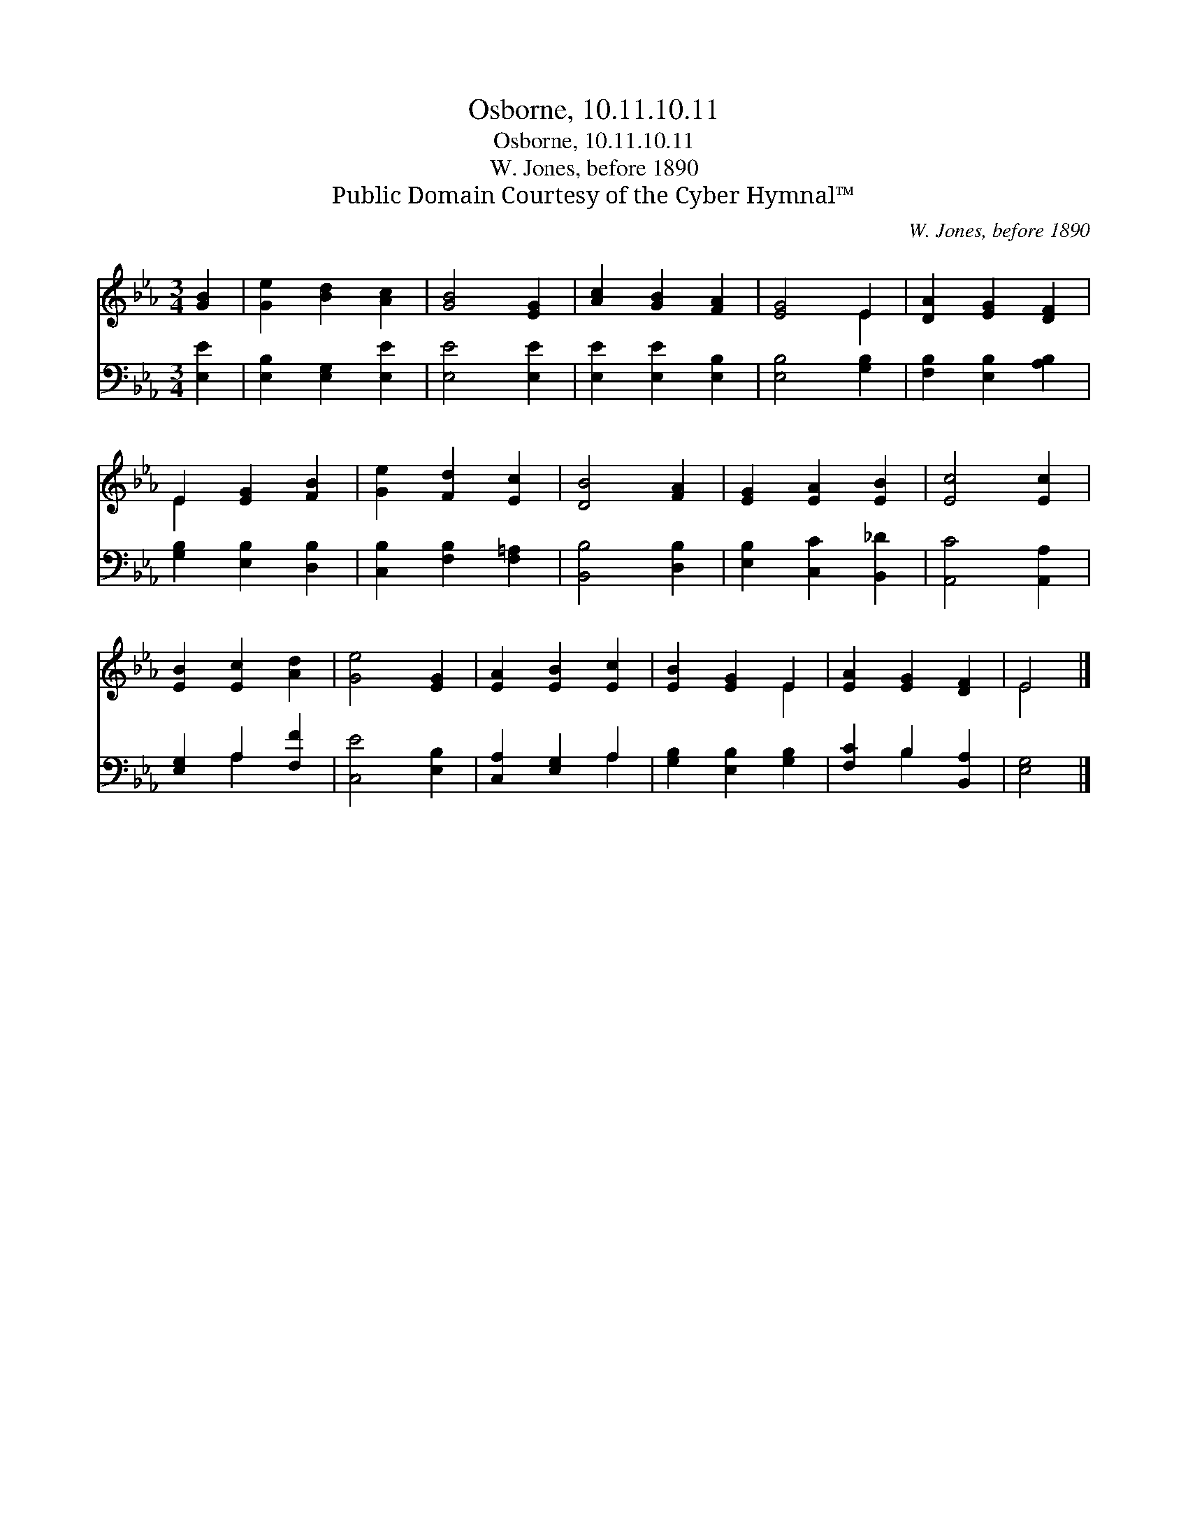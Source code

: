 X:1
T:Osborne, 10.11.10.11
T:Osborne, 10.11.10.11
T:W. Jones, before 1890
T:Public Domain Courtesy of the Cyber Hymnal™
C:W. Jones, before 1890
Z:Public Domain
Z:Courtesy of the Cyber Hymnal™
%%score ( 1 2 ) ( 3 4 )
L:1/8
M:3/4
K:Eb
V:1 treble 
V:2 treble 
V:3 bass 
V:4 bass 
V:1
 [GB]2 | [Ge]2 [Bd]2 [Ac]2 | [GB]4 [EG]2 | [Ac]2 [GB]2 [FA]2 | [EG]4 E2 | [DA]2 [EG]2 [DF]2 | %6
 E2 [EG]2 [FB]2 | [Ge]2 [Fd]2 [Ec]2 | [DB]4 [FA]2 | [EG]2 [EA]2 [EB]2 | [Ec]4 [Ec]2 | %11
 [EB]2 [Ec]2 [Ad]2 | [Ge]4 [EG]2 | [EA]2 [EB]2 [Ec]2 | [EB]2 [EG]2 E2 | [EA]2 [EG]2 [DF]2 | E4 |] %17
V:2
 x2 | x6 | x6 | x6 | x4 E2 | x6 | E2 x4 | x6 | x6 | x6 | x6 | x6 | x6 | x6 | x4 E2 | x6 | E4 |] %17
V:3
 [E,E]2 | [E,B,]2 [E,G,]2 [E,E]2 | [E,E]4 [E,E]2 | [E,E]2 [E,E]2 [E,B,]2 | [E,B,]4 [G,B,]2 | %5
 [F,B,]2 [E,B,]2 [A,B,]2 | [G,B,]2 [E,B,]2 [D,B,]2 | [C,B,]2 [F,B,]2 [F,=A,]2 | [B,,B,]4 [D,B,]2 | %9
 [E,B,]2 [C,C]2 [B,,_D]2 | [A,,C]4 [A,,A,]2 | [E,G,]2 A,2 [F,F]2 | [C,E]4 [E,B,]2 | %13
 [C,A,]2 [E,G,]2 A,2 | [G,B,]2 [E,B,]2 [G,B,]2 | [F,C]2 B,2 [B,,A,]2 | [E,G,]4 |] %17
V:4
 x2 | x6 | x6 | x6 | x6 | x6 | x6 | x6 | x6 | x6 | x6 | x2 A,2 x2 | x6 | x4 A,2 | x6 | x2 B,2 x2 | %16
 x4 |] %17

